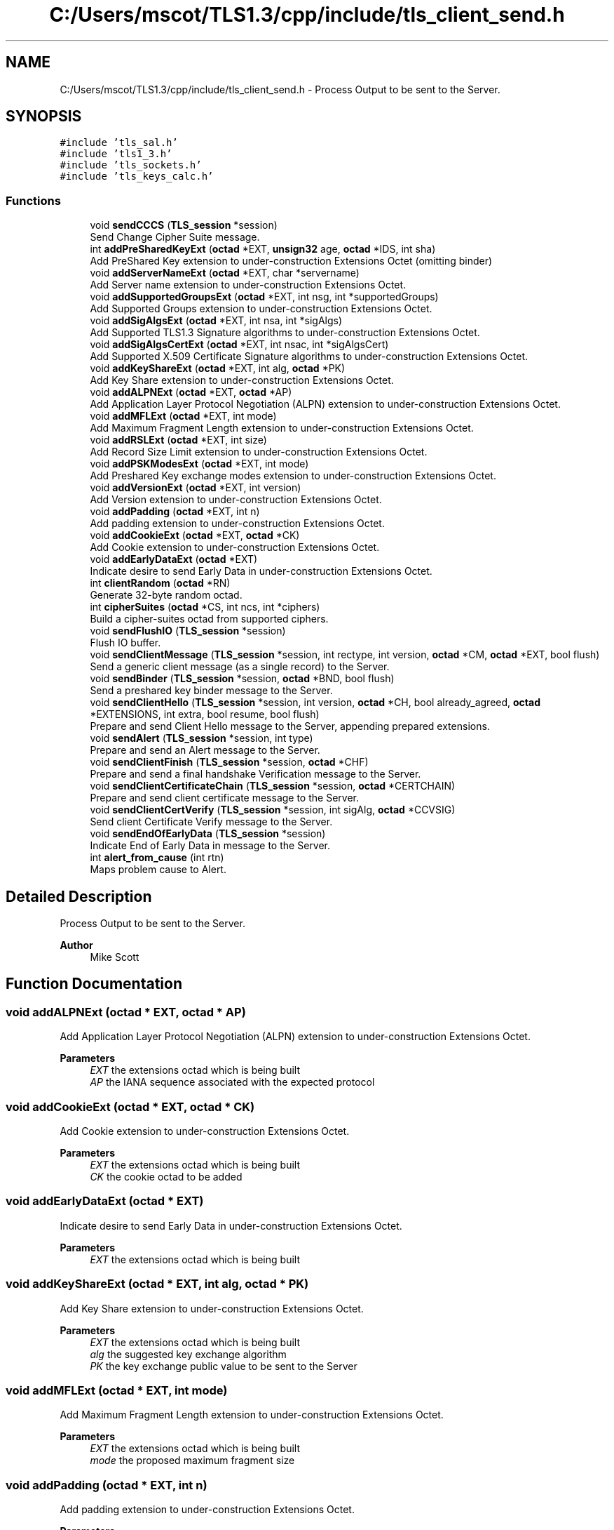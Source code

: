 .TH "C:/Users/mscot/TLS1.3/cpp/include/tls_client_send.h" 3 "Mon Oct 3 2022" "Version 1.2" "TiigerTLS" \" -*- nroff -*-
.ad l
.nh
.SH NAME
C:/Users/mscot/TLS1.3/cpp/include/tls_client_send.h \- Process Output to be sent to the Server\&.  

.SH SYNOPSIS
.br
.PP
\fC#include 'tls_sal\&.h'\fP
.br
\fC#include 'tls1_3\&.h'\fP
.br
\fC#include 'tls_sockets\&.h'\fP
.br
\fC#include 'tls_keys_calc\&.h'\fP
.br

.SS "Functions"

.in +1c
.ti -1c
.RI "void \fBsendCCCS\fP (\fBTLS_session\fP *session)"
.br
.RI "Send Change Cipher Suite message\&. "
.ti -1c
.RI "int \fBaddPreSharedKeyExt\fP (\fBoctad\fP *EXT, \fBunsign32\fP age, \fBoctad\fP *IDS, int sha)"
.br
.RI "Add PreShared Key extension to under-construction Extensions Octet (omitting binder) "
.ti -1c
.RI "void \fBaddServerNameExt\fP (\fBoctad\fP *EXT, char *servername)"
.br
.RI "Add Server name extension to under-construction Extensions Octet\&. "
.ti -1c
.RI "void \fBaddSupportedGroupsExt\fP (\fBoctad\fP *EXT, int nsg, int *supportedGroups)"
.br
.RI "Add Supported Groups extension to under-construction Extensions Octet\&. "
.ti -1c
.RI "void \fBaddSigAlgsExt\fP (\fBoctad\fP *EXT, int nsa, int *sigAlgs)"
.br
.RI "Add Supported TLS1\&.3 Signature algorithms to under-construction Extensions Octet\&. "
.ti -1c
.RI "void \fBaddSigAlgsCertExt\fP (\fBoctad\fP *EXT, int nsac, int *sigAlgsCert)"
.br
.RI "Add Supported X\&.509 Certificate Signature algorithms to under-construction Extensions Octet\&. "
.ti -1c
.RI "void \fBaddKeyShareExt\fP (\fBoctad\fP *EXT, int alg, \fBoctad\fP *PK)"
.br
.RI "Add Key Share extension to under-construction Extensions Octet\&. "
.ti -1c
.RI "void \fBaddALPNExt\fP (\fBoctad\fP *EXT, \fBoctad\fP *AP)"
.br
.RI "Add Application Layer Protocol Negotiation (ALPN) extension to under-construction Extensions Octet\&. "
.ti -1c
.RI "void \fBaddMFLExt\fP (\fBoctad\fP *EXT, int mode)"
.br
.RI "Add Maximum Fragment Length extension to under-construction Extensions Octet\&. "
.ti -1c
.RI "void \fBaddRSLExt\fP (\fBoctad\fP *EXT, int size)"
.br
.RI "Add Record Size Limit extension to under-construction Extensions Octet\&. "
.ti -1c
.RI "void \fBaddPSKModesExt\fP (\fBoctad\fP *EXT, int mode)"
.br
.RI "Add Preshared Key exchange modes extension to under-construction Extensions Octet\&. "
.ti -1c
.RI "void \fBaddVersionExt\fP (\fBoctad\fP *EXT, int version)"
.br
.RI "Add Version extension to under-construction Extensions Octet\&. "
.ti -1c
.RI "void \fBaddPadding\fP (\fBoctad\fP *EXT, int n)"
.br
.RI "Add padding extension to under-construction Extensions Octet\&. "
.ti -1c
.RI "void \fBaddCookieExt\fP (\fBoctad\fP *EXT, \fBoctad\fP *CK)"
.br
.RI "Add Cookie extension to under-construction Extensions Octet\&. "
.ti -1c
.RI "void \fBaddEarlyDataExt\fP (\fBoctad\fP *EXT)"
.br
.RI "Indicate desire to send Early Data in under-construction Extensions Octet\&. "
.ti -1c
.RI "int \fBclientRandom\fP (\fBoctad\fP *RN)"
.br
.RI "Generate 32-byte random octad\&. "
.ti -1c
.RI "int \fBcipherSuites\fP (\fBoctad\fP *CS, int ncs, int *ciphers)"
.br
.RI "Build a cipher-suites octad from supported ciphers\&. "
.ti -1c
.RI "void \fBsendFlushIO\fP (\fBTLS_session\fP *session)"
.br
.RI "Flush IO buffer\&. "
.ti -1c
.RI "void \fBsendClientMessage\fP (\fBTLS_session\fP *session, int rectype, int version, \fBoctad\fP *CM, \fBoctad\fP *EXT, bool flush)"
.br
.RI "Send a generic client message (as a single record) to the Server\&. "
.ti -1c
.RI "void \fBsendBinder\fP (\fBTLS_session\fP *session, \fBoctad\fP *BND, bool flush)"
.br
.RI "Send a preshared key binder message to the Server\&. "
.ti -1c
.RI "void \fBsendClientHello\fP (\fBTLS_session\fP *session, int version, \fBoctad\fP *CH, bool already_agreed, \fBoctad\fP *EXTENSIONS, int extra, bool resume, bool flush)"
.br
.RI "Prepare and send Client Hello message to the Server, appending prepared extensions\&. "
.ti -1c
.RI "void \fBsendAlert\fP (\fBTLS_session\fP *session, int type)"
.br
.RI "Prepare and send an Alert message to the Server\&. "
.ti -1c
.RI "void \fBsendClientFinish\fP (\fBTLS_session\fP *session, \fBoctad\fP *CHF)"
.br
.RI "Prepare and send a final handshake Verification message to the Server\&. "
.ti -1c
.RI "void \fBsendClientCertificateChain\fP (\fBTLS_session\fP *session, \fBoctad\fP *CERTCHAIN)"
.br
.RI "Prepare and send client certificate message to the Server\&. "
.ti -1c
.RI "void \fBsendClientCertVerify\fP (\fBTLS_session\fP *session, int sigAlg, \fBoctad\fP *CCVSIG)"
.br
.RI "Send client Certificate Verify message to the Server\&. "
.ti -1c
.RI "void \fBsendEndOfEarlyData\fP (\fBTLS_session\fP *session)"
.br
.RI "Indicate End of Early Data in message to the Server\&. "
.ti -1c
.RI "int \fBalert_from_cause\fP (int rtn)"
.br
.RI "Maps problem cause to Alert\&. "
.in -1c
.SH "Detailed Description"
.PP 
Process Output to be sent to the Server\&. 


.PP
\fBAuthor\fP
.RS 4
Mike Scott  
.RE
.PP

.SH "Function Documentation"
.PP 
.SS "void addALPNExt (\fBoctad\fP * EXT, \fBoctad\fP * AP)"

.PP
Add Application Layer Protocol Negotiation (ALPN) extension to under-construction Extensions Octet\&. 
.PP
\fBParameters\fP
.RS 4
\fIEXT\fP the extensions octad which is being built 
.br
\fIAP\fP the IANA sequence associated with the expected protocol 
.RE
.PP

.SS "void addCookieExt (\fBoctad\fP * EXT, \fBoctad\fP * CK)"

.PP
Add Cookie extension to under-construction Extensions Octet\&. 
.PP
\fBParameters\fP
.RS 4
\fIEXT\fP the extensions octad which is being built 
.br
\fICK\fP the cookie octad to be added 
.RE
.PP

.SS "void addEarlyDataExt (\fBoctad\fP * EXT)"

.PP
Indicate desire to send Early Data in under-construction Extensions Octet\&. 
.PP
\fBParameters\fP
.RS 4
\fIEXT\fP the extensions octad which is being built 
.RE
.PP

.SS "void addKeyShareExt (\fBoctad\fP * EXT, int alg, \fBoctad\fP * PK)"

.PP
Add Key Share extension to under-construction Extensions Octet\&. 
.PP
\fBParameters\fP
.RS 4
\fIEXT\fP the extensions octad which is being built 
.br
\fIalg\fP the suggested key exchange algorithm 
.br
\fIPK\fP the key exchange public value to be sent to the Server 
.RE
.PP

.SS "void addMFLExt (\fBoctad\fP * EXT, int mode)"

.PP
Add Maximum Fragment Length extension to under-construction Extensions Octet\&. 
.PP
\fBParameters\fP
.RS 4
\fIEXT\fP the extensions octad which is being built 
.br
\fImode\fP the proposed maximum fragment size 
.RE
.PP

.SS "void addPadding (\fBoctad\fP * EXT, int n)"

.PP
Add padding extension to under-construction Extensions Octet\&. 
.PP
\fBParameters\fP
.RS 4
\fIEXT\fP the extensions octad which is being built 
.br
\fIn\fP the zero padding length 
.RE
.PP

.SS "int addPreSharedKeyExt (\fBoctad\fP * EXT, \fBunsign32\fP age, \fBoctad\fP * IDS, int sha)"

.PP
Add PreShared Key extension to under-construction Extensions Octet (omitting binder) 
.PP
\fBParameters\fP
.RS 4
\fIEXT\fP the extensions octad which is being built 
.br
\fIage\fP the obfuscated age of the preshared key 
.br
\fIIDS\fP the proposed preshared key identity 
.br
\fIsha\fP the hash algorithm used to calculate the HMAC binder 
.RE
.PP
\fBReturns\fP
.RS 4
length of binder to be sent later 
.RE
.PP

.SS "void addPSKModesExt (\fBoctad\fP * EXT, int mode)"

.PP
Add Preshared Key exchange modes extension to under-construction Extensions Octet\&. 
.PP
\fBParameters\fP
.RS 4
\fIEXT\fP the extensions octad which is being built 
.br
\fImode\fP the proposed preshared key mode 
.RE
.PP

.SS "void addRSLExt (\fBoctad\fP * EXT, int size)"

.PP
Add Record Size Limit extension to under-construction Extensions Octet\&. 
.PP
\fBParameters\fP
.RS 4
\fIEXT\fP the extensions octad which is being built 
.br
\fIsize\fP the demanded maximum fragment size 
.RE
.PP

.SS "void addServerNameExt (\fBoctad\fP * EXT, char * servername)"

.PP
Add Server name extension to under-construction Extensions Octet\&. 
.PP
\fBParameters\fP
.RS 4
\fIEXT\fP the extensions octad which is being built 
.br
\fIservername\fP the Host name (URL) of the Server 
.RE
.PP

.SS "void addSigAlgsCertExt (\fBoctad\fP * EXT, int nsac, int * sigAlgsCert)"

.PP
Add Supported X\&.509 Certificate Signature algorithms to under-construction Extensions Octet\&. 
.PP
\fBParameters\fP
.RS 4
\fIEXT\fP the extensions octad which is being built 
.br
\fInsac\fP Number of supported signature algorithms 
.br
\fIsigAlgsCert\fP an array of supported signature algorithms 
.RE
.PP

.SS "void addSigAlgsExt (\fBoctad\fP * EXT, int nsa, int * sigAlgs)"

.PP
Add Supported TLS1\&.3 Signature algorithms to under-construction Extensions Octet\&. 
.PP
\fBParameters\fP
.RS 4
\fIEXT\fP the extensions octad which is being built 
.br
\fInsa\fP Number of supported signature algorithms 
.br
\fIsigAlgs\fP an array of supported signature algorithms 
.RE
.PP

.SS "void addSupportedGroupsExt (\fBoctad\fP * EXT, int nsg, int * supportedGroups)"

.PP
Add Supported Groups extension to under-construction Extensions Octet\&. 
.PP
\fBParameters\fP
.RS 4
\fIEXT\fP the extensions octad which is being built 
.br
\fInsg\fP Number of supported groups 
.br
\fIsupportedGroups\fP an array of supported groups 
.RE
.PP

.SS "void addVersionExt (\fBoctad\fP * EXT, int version)"

.PP
Add Version extension to under-construction Extensions Octet\&. 
.PP
\fBParameters\fP
.RS 4
\fIEXT\fP the extensions octad which is being built 
.br
\fIversion\fP the supported TLS version 
.RE
.PP

.SS "int alert_from_cause (int rtn)"

.PP
Maps problem cause to Alert\&. 
.PP
\fBParameters\fP
.RS 4
\fIrtn\fP the cause of a problem (a function error return) 
.RE
.PP
\fBReturns\fP
.RS 4
type of Alert that should be sent to Server 
.RE
.PP

.SS "int cipherSuites (\fBoctad\fP * CS, int ncs, int * ciphers)"

.PP
Build a cipher-suites octad from supported ciphers\&. 
.PP
\fBParameters\fP
.RS 4
\fICS\fP the output cipher-suite octad 
.br
\fIncs\fP the number of supported cipher-suites 
.br
\fIciphers\fP an array of supported cipher-suites 
.RE
.PP
\fBReturns\fP
.RS 4
length of the output octad 
.RE
.PP

.SS "int clientRandom (\fBoctad\fP * RN)"

.PP
Generate 32-byte random octad\&. 
.PP
\fBParameters\fP
.RS 4
\fIRN\fP the output 32-byte octad 
.RE
.PP
\fBReturns\fP
.RS 4
length of output octad 
.RE
.PP

.SS "void sendAlert (\fBTLS_session\fP * session, int type)"

.PP
Prepare and send an Alert message to the Server\&. 
.PP
\fBParameters\fP
.RS 4
\fIsession\fP the TLS session structure 
.br
\fItype\fP the type of the Alert 
.RE
.PP

.SS "void sendBinder (\fBTLS_session\fP * session, \fBoctad\fP * BND, bool flush)"

.PP
Send a preshared key binder message to the Server\&. 
.PP
\fBParameters\fP
.RS 4
\fIsession\fP the TLS session structure 
.br
\fIBND\fP binding HMAC of truncated transcript hash 
.br
\fIflush\fP transmit immediately if true 
.RE
.PP

.SS "void sendCCCS (\fBTLS_session\fP * session)"

.PP
Send Change Cipher Suite message\&. 
.PP
\fBParameters\fP
.RS 4
\fIsession\fP the TLS session structure 
.RE
.PP

.SS "void sendClientCertificateChain (\fBTLS_session\fP * session, \fBoctad\fP * CERTCHAIN)"

.PP
Prepare and send client certificate message to the Server\&. 
.PP
\fBParameters\fP
.RS 4
\fIsession\fP the TLS session structure 
.br
\fICERTCHAIN\fP the client certificate chain 
.RE
.PP

.SS "void sendClientCertVerify (\fBTLS_session\fP * session, int sigAlg, \fBoctad\fP * CCVSIG)"

.PP
Send client Certificate Verify message to the Server\&. 
.PP
\fBParameters\fP
.RS 4
\fIsession\fP the TLS session structure 
.br
\fIsigAlg\fP the client's digital signature algorithm 
.br
\fICCVSIG\fP the client's signature 
.RE
.PP

.SS "void sendClientFinish (\fBTLS_session\fP * session, \fBoctad\fP * CHF)"

.PP
Prepare and send a final handshake Verification message to the Server\&. 
.PP
\fBParameters\fP
.RS 4
\fIsession\fP the TLS session structure 
.br
\fICHF\fP the client verify data HMAC 
.RE
.PP

.SS "void sendClientHello (\fBTLS_session\fP * session, int version, \fBoctad\fP * CH, bool already_agreed, \fBoctad\fP * EXTENSIONS, int extra, bool resume, bool flush)"

.PP
Prepare and send Client Hello message to the Server, appending prepared extensions\&. 
.PP
\fBParameters\fP
.RS 4
\fIsession\fP the TLS session structure 
.br
\fIversion\fP TLS version indication 
.br
\fICH\fP workspace octad in which to build client Hello 
.br
\fIalready_agreed\fP true if cipher suite previously negotiated, else false 
.br
\fIEXTENSIONS\fP pre-prepared extensions 
.br
\fIextra\fP length of preshared key binder to be sent later 
.br
\fIresume\fP true if this hello is for handshae resumption 
.br
\fIflush\fP transmit immediately 
.RE
.PP

.SS "void sendClientMessage (\fBTLS_session\fP * session, int rectype, int version, \fBoctad\fP * CM, \fBoctad\fP * EXT, bool flush)"

.PP
Send a generic client message (as a single record) to the Server\&. 
.PP
\fBParameters\fP
.RS 4
\fIsession\fP the TLS session structure 
.br
\fIrectype\fP the record type 
.br
\fIversion\fP TLS version indication 
.br
\fICM\fP the client message to be sent 
.br
\fIEXT\fP extensions to be added (or NULL if there are none) 
.br
\fIflush\fP transmit immediately if true 
.RE
.PP

.SS "void sendEndOfEarlyData (\fBTLS_session\fP * session)"

.PP
Indicate End of Early Data in message to the Server\&. 
.PP
\fBParameters\fP
.RS 4
\fIsession\fP the TLS session structure 
.RE
.PP

.SS "void sendFlushIO (\fBTLS_session\fP * session)"

.PP
Flush IO buffer\&. 
.PP
\fBParameters\fP
.RS 4
\fIsession\fP the TLS session structure 
.RE
.PP

.SH "Author"
.PP 
Generated automatically by Doxygen for TiigerTLS from the source code\&.
